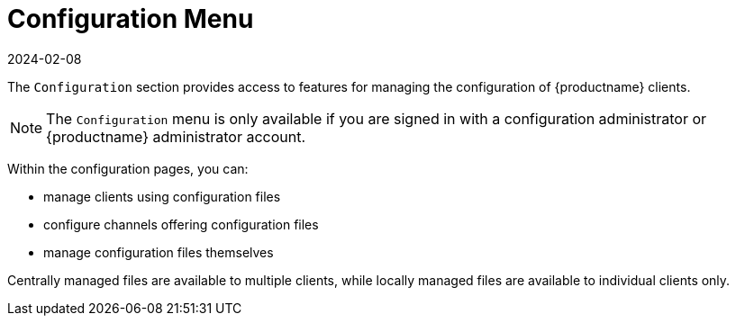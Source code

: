 [[ref-config-menu]]
= Configuration Menu
:revdate: 2024-02-08
:page-revdate: {revdate}

The [guimenu]``Configuration`` section provides access to features for managing the configuration of {productname} clients.

[NOTE]
====
The [guimenu]``Configuration`` menu is only available if you are signed in with a configuration administrator or {productname} administrator account.
====

Within the configuration pages, you can:

* manage clients using configuration files
* configure channels offering configuration files
* manage configuration files themselves

Centrally managed files are available to multiple clients, while locally managed files are available to individual clients only.
